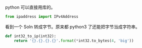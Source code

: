 python 可以直接用库的。
#+BEGIN_SRC python
from ipaddress import IPv4Address
#+END_SRC

看到一个 Soln 转成字节。原来都 python3 了还能把字节当成字符串。
#+BEGIN_SRC python
def int32_to_ip(int32):
    return '{}.{}.{}.{}'.format(*int32.to_bytes(4, 'big'))
#+END_SRC
